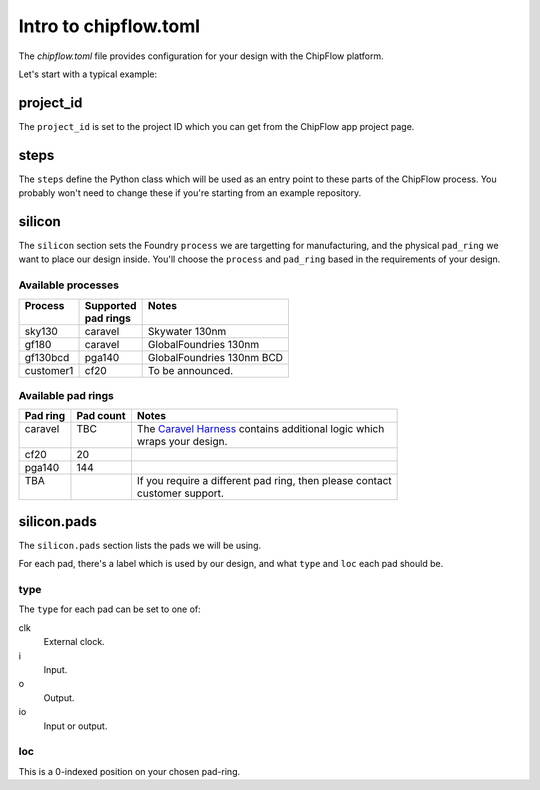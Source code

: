 Intro to chipflow.toml
======================

The `chipflow.toml` file provides configuration for your design with the ChipFlow platform.

Let's start with a typical example:

.. literalinclude :: example-chipflow.toml
   :language: toml

.. testcode::
   :hide:

   # Assert that example-chipflow.toml matches the current config schema. If 
   # this test fails, then its likely that the content in this file will need
   # to be updated.
   from chipflow_lib.cli import _parse_config_file
   import os
   root_dir = os.getcwd()
   _parse_config_file(f"{root_dir}/docs/example-chipflow.toml")

===========
project_id
===========

The ``project_id`` is set to the project ID which you can get from the ChipFlow app project page.

=====
steps
=====

The ``steps`` define the Python class which will be used as an entry point to these parts of the ChipFlow process.
You probably won't need to change these if you're starting from an example repository.

=======
silicon
=======

The ``silicon`` section sets the Foundry ``process`` we are targetting for manufacturing, and the physical ``pad_ring`` we want to place our design inside.
You'll choose the ``process`` and ``pad_ring`` based in the requirements of your design. 

-------------------
Available processes
-------------------

+-----------+------------+---------------------------+
|| Process  || Supported || Notes                    |
||          || pad rings ||                          |
+===========+============+===========================+
| sky130    | caravel    | Skywater 130nm            |
+-----------+------------+---------------------------+
| gf180     | caravel    | GlobalFoundries 130nm     |
+-----------+------------+---------------------------+
| gf130bcd  | pga140     | GlobalFoundries 130nm BCD |
+-----------+------------+---------------------------+
| customer1 | cf20       | To be announced.          |
+-----------+------------+---------------------------+

-------------------
Available pad rings
-------------------

+----------+-----------+-----------------------------------------------------------+
| Pad ring | Pad count | Notes                                                     |
+==========+===========+===========================================================+
|| caravel || TBC      || The `Caravel Harness`_ contains additional logic which   |
||         ||          || wraps your design.                                       |
+----------+-----------+-----------------------------------------------------------+
| cf20     | 20        |                                                           |
+----------+-----------+-----------------------------------------------------------+
| pga140   | 144       |                                                           |
+----------+-----------+-----------------------------------------------------------+
|| TBA     ||          || If you require a different pad ring, then please contact |
||         ||          || customer support.                                        |
+----------+-----------+-----------------------------------------------------------+

============
silicon.pads
============

The ``silicon.pads`` section lists the pads we will be using. 

For each pad, there's a label which is used by our design, and what ``type`` and ``loc`` each pad should be.

----
type
----

The ``type`` for each pad can be set to one of:

clk
   External clock.

i
   Input.

o
   Output.

io
   Input or output.

----
loc
----

This is a 0-indexed position on your chosen pad-ring.


.. _Caravel Harness: https://caravel-harness.readthedocs.io/en/latest/
